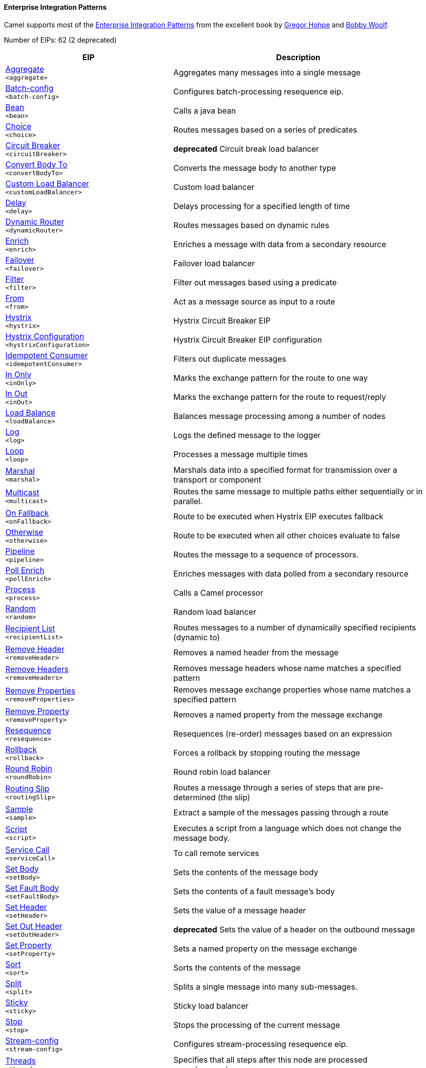Enterprise Integration Patterns
^^^^^^^^^^^^^^^^^^^^^^^^^^^^^^^

Camel supports most of the link:http://www.eaipatterns.com/toc.html[Enterprise Integration Patterns] from the excellent book by link:http://www.amazon.com/exec/obidos/search-handle-url/105-9796798-8100401?%5Fencoding=UTF8&search-type=ss&index=books&field-author=Gregor%20Hohpe[Gregor Hohpe] and link:http://www.amazon.com/exec/obidos/search-handle-url/105-9796798-8100401?%5Fencoding=UTF8&search-type=ss&index=books&field-author=Bobby%20Woolf[Bobby Woolf].

// eips: START
Number of EIPs: 62 (2 deprecated)

[width="100%",cols="4,6",options="header"]
|=======================================================================
| EIP | Description

| link:src/main/docs/eips/aggregate-eip.adoc[Aggregate] +
`<aggregate>` | Aggregates many messages into a single message

| link:src/main/docs/eips/batch-config-eip.adoc[Batch-config] +
`<batch-config>` | Configures batch-processing resequence eip.

| link:src/main/docs/eips/bean-eip.adoc[Bean] +
`<bean>` | Calls a java bean

| link:src/main/docs/eips/choice-eip.adoc[Choice] +
`<choice>` | Routes messages based on a series of predicates

| link:src/main/docs/eips/circuitBreaker-eip.adoc[Circuit Breaker] +
`<circuitBreaker>` | *deprecated* Circuit break load balancer

| link:src/main/docs/eips/convertBodyTo-eip.adoc[Convert Body To] +
`<convertBodyTo>` | Converts the message body to another type

| link:src/main/docs/eips/customLoadBalancer-eip.adoc[Custom Load Balancer] +
`<customLoadBalancer>` | Custom load balancer

| link:src/main/docs/eips/delay-eip.adoc[Delay] +
`<delay>` | Delays processing for a specified length of time

| link:src/main/docs/eips/dynamicRouter-eip.adoc[Dynamic Router] +
`<dynamicRouter>` | Routes messages based on dynamic rules

| link:src/main/docs/eips/enrich-eip.adoc[Enrich] +
`<enrich>` | Enriches a message with data from a secondary resource

| link:src/main/docs/eips/failover-eip.adoc[Failover] +
`<failover>` | Failover load balancer

| link:src/main/docs/eips/filter-eip.adoc[Filter] +
`<filter>` | Filter out messages based using a predicate

| link:src/main/docs/eips/from-eip.adoc[From] +
`<from>` | Act as a message source as input to a route

| link:src/main/docs/eips/hystrix-eip.adoc[Hystrix] +
`<hystrix>` | Hystrix Circuit Breaker EIP

| link:src/main/docs/eips/hystrixConfiguration-eip.adoc[Hystrix Configuration] +
`<hystrixConfiguration>` | Hystrix Circuit Breaker EIP configuration

| link:src/main/docs/eips/idempotentConsumer-eip.adoc[Idempotent Consumer] +
`<idempotentConsumer>` | Filters out duplicate messages

| link:src/main/docs/eips/inOnly-eip.adoc[In Only] +
`<inOnly>` | Marks the exchange pattern for the route to one way

| link:src/main/docs/eips/inOut-eip.adoc[In Out] +
`<inOut>` | Marks the exchange pattern for the route to request/reply

| link:src/main/docs/eips/loadBalance-eip.adoc[Load Balance] +
`<loadBalance>` | Balances message processing among a number of nodes

| link:src/main/docs/eips/log-eip.adoc[Log] +
`<log>` | Logs the defined message to the logger

| link:src/main/docs/eips/loop-eip.adoc[Loop] +
`<loop>` | Processes a message multiple times

| link:src/main/docs/eips/marshal-eip.adoc[Marshal] +
`<marshal>` | Marshals data into a specified format for transmission over a transport or component

| link:src/main/docs/eips/multicast-eip.adoc[Multicast] +
`<multicast>` | Routes the same message to multiple paths either sequentially or in parallel.

| link:src/main/docs/eips/onFallback-eip.adoc[On Fallback] +
`<onFallback>` | Route to be executed when Hystrix EIP executes fallback

| link:src/main/docs/eips/otherwise-eip.adoc[Otherwise] +
`<otherwise>` | Route to be executed when all other choices evaluate to false

| link:src/main/docs/eips/pipeline-eip.adoc[Pipeline] +
`<pipeline>` | Routes the message to a sequence of processors.

| link:src/main/docs/eips/pollEnrich-eip.adoc[Poll Enrich] +
`<pollEnrich>` | Enriches messages with data polled from a secondary resource

| link:src/main/docs/eips/process-eip.adoc[Process] +
`<process>` | Calls a Camel processor

| link:src/main/docs/eips/random-eip.adoc[Random] +
`<random>` | Random load balancer

| link:src/main/docs/eips/recipientList-eip.adoc[Recipient List] +
`<recipientList>` | Routes messages to a number of dynamically specified recipients (dynamic to)

| link:src/main/docs/eips/removeHeader-eip.adoc[Remove Header] +
`<removeHeader>` | Removes a named header from the message

| link:src/main/docs/eips/removeHeaders-eip.adoc[Remove Headers] +
`<removeHeaders>` | Removes message headers whose name matches a specified pattern

| link:src/main/docs/eips/removeProperties-eip.adoc[Remove Properties] +
`<removeProperties>` | Removes message exchange properties whose name matches a specified pattern

| link:src/main/docs/eips/removeProperty-eip.adoc[Remove Property] +
`<removeProperty>` | Removes a named property from the message exchange

| link:src/main/docs/eips/resequence-eip.adoc[Resequence] +
`<resequence>` | Resequences (re-order) messages based on an expression

| link:src/main/docs/eips/rollback-eip.adoc[Rollback] +
`<rollback>` | Forces a rollback by stopping routing the message

| link:src/main/docs/eips/roundRobin-eip.adoc[Round Robin] +
`<roundRobin>` | Round robin load balancer

| link:src/main/docs/eips/routingSlip-eip.adoc[Routing Slip] +
`<routingSlip>` | Routes a message through a series of steps that are pre-determined (the slip)

| link:src/main/docs/eips/sample-eip.adoc[Sample] +
`<sample>` | Extract a sample of the messages passing through a route

| link:src/main/docs/eips/script-eip.adoc[Script] +
`<script>` | Executes a script from a language which does not change the message body.

| link:src/main/docs/eips/serviceCall-eip.adoc[Service Call] +
`<serviceCall>` | To call remote services

| link:src/main/docs/eips/setBody-eip.adoc[Set Body] +
`<setBody>` | Sets the contents of the message body

| link:src/main/docs/eips/setFaultBody-eip.adoc[Set Fault Body] +
`<setFaultBody>` | Sets the contents of a fault message's body

| link:src/main/docs/eips/setHeader-eip.adoc[Set Header] +
`<setHeader>` | Sets the value of a message header

| link:src/main/docs/eips/setOutHeader-eip.adoc[Set Out Header] +
`<setOutHeader>` | *deprecated* Sets the value of a header on the outbound message

| link:src/main/docs/eips/setProperty-eip.adoc[Set Property] +
`<setProperty>` | Sets a named property on the message exchange

| link:src/main/docs/eips/sort-eip.adoc[Sort] +
`<sort>` | Sorts the contents of the message

| link:src/main/docs/eips/split-eip.adoc[Split] +
`<split>` | Splits a single message into many sub-messages.

| link:src/main/docs/eips/sticky-eip.adoc[Sticky] +
`<sticky>` | Sticky load balancer

| link:src/main/docs/eips/stop-eip.adoc[Stop] +
`<stop>` | Stops the processing of the current message

| link:src/main/docs/eips/stream-config-eip.adoc[Stream-config] +
`<stream-config>` | Configures stream-processing resequence eip.

| link:src/main/docs/eips/threads-eip.adoc[Threads] +
`<threads>` | Specifies that all steps after this node are processed asynchronously

| link:src/main/docs/eips/throttle-eip.adoc[Throttle] +
`<throttle>` | Controls the rate at which messages are passed to the next node in the route

| link:src/main/docs/eips/to-eip.adoc[To] +
`<to>` | Sends the message to a static endpoint

| link:src/main/docs/eips/toD-eip.adoc[To D] +
`<toD>` | Sends the message to a dynamic endpoint

| link:src/main/docs/eips/topic-eip.adoc[Topic] +
`<topic>` | Topic load balancer

| link:src/main/docs/eips/transform-eip.adoc[Transform] +
`<transform>` | Transforms the message body based on an expression

| link:src/main/docs/eips/unmarshal-eip.adoc[Unmarshal] +
`<unmarshal>` | Converts the message data received from the wire into a format that Apache Camel processors can consume

| link:src/main/docs/eips/validate-eip.adoc[Validate] +
`<validate>` | Validates a message based on an expression

| link:src/main/docs/eips/weighted-eip.adoc[Weighted] +
`<weighted>` | Weighted load balancer

| link:src/main/docs/eips/when-eip.adoc[When] +
`<when>` | Triggers a route when an expression evaluates to true

| link:src/main/docs/eips/wireTap-eip.adoc[Wire Tap] +
`<wireTap>` | Routes a copy of a message (or creates a new message) to a secondary destination while continue routing the original message.

|=======================================================================
// eips: END
